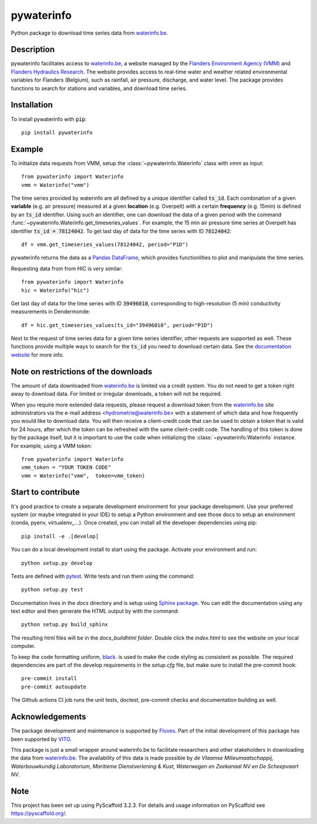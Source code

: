 ===========
pywaterinfo
===========

Python package to download time series data from `waterinfo.be <https://www.waterinfo.be/>`_.

Description
===========

pywaterinfo facilitates access to `waterinfo.be <https://www.waterinfo.be/>`_, a
website managed by the `Flanders Environment Agency (VMM) <https://en.vmm.be/>`_ and
`Flanders Hydraulics Research <https://www.waterbouwkundiglaboratorium.be>`_. The website
provides access to real-time water and weather related environmental variables for
Flanders (Belgium), such as rainfall, air pressure, discharge, and water level.
The package provides functions to search for stations and variables, and download
time series.

Installation
============

To install pywaterinfo with :code:`pip`:

::

    pip install pywaterinfo

Example
========

To initialize data requests from VMM, setup the :class:`~pywaterinfo.Waterinfo` class with `vmm` as input:

::

    from pywaterinfo import Waterinfo
    vmm = Waterinfo("vmm")


The time series provided by waterinfo are all defined by a unique identifier called :code:`ts_id`. Each combination of a given **variable** (e.g. air pressure)
measured at a given **location** (e.g. Overpelt) with a certain **frequency** (e.g. 15min) is defined by an :code:`ts_id` identifier. Using such an identifier,
one can download the data of a given period with the command :func:`~pywaterinfo.Waterinfo.get_timeseries_values`. For example, the 15 min air pressure time series
at Overpelt has identifier :code:`ts_id = 78124042`. To get last day of data for the time series with ID :code:`78124042`:

::

    df = vmm.get_timeseries_values(78124042, period="P1D")

pywaterinfo returns the data as a `Pandas DataFrame <https://pandas.pydata.org/pandas-docs/stable/index.html>`_, which provides functionlities
to plot and manipulate the time series.

Requesting data from from HIC is very similar:

::

    from pywaterinfo import Waterinfo
    hic = Waterinfo("hic")

Get last day of data for the time series with ID :code:`39496010`, corresponding to high-resolution (5 min) conductivity measurements in Dendermonde:

::

    df = hic.get_timeseries_values(ts_id="39496010", period="P1D")

Next to the request of time series data for a given time series identifier, other
requests are supported as well. These functions provide multiple ways to search for the :code:`ts_id` you need to download
certain data. See the `documentation website <https://fluves.github.io/pywaterinfo/>`_ for more info.


Note on restrictions of the downloads
=====================================

The amount of data downloaded from `waterinfo.be <https://www.waterinfo.be/>`_ is limited via a credit system. You do not need to get a token right away to download data. For limited or irregular downloads, a token will not be required.

When you require more extended data requests, please request a download token from the `waterinfo.be <https://www.waterinfo.be/>`_ site administrators
via the e-mail address <hydrometrie@waterinfo.be> with a statement of which data and how frequently you would like to download data.
You will then receive a client-credit code that can be used to obtain a token that is valid for 24 hours, after which the token can be
refreshed with the same client-credit code. The handling of this token is done by the package itself, but it is important to use
the code when initializing the :class:`~pywaterinfo.Waterinfo` instance. For example, using a VMM token:

::

    from pywaterinfo import Waterinfo
    vmm_token = "YOUR TOKEN CODE"
    vmm = Waterinfo("vmm",  token=vmm_token)

Start to contribute
===================

It's good practice to create a separate development environment for your package development. Use your preferred
system (or maybe integrated in your IDE) to setup a Python environment and see those docs to setup an environment
(conda, pyenv, virtualenv,,...). Once created, you can install all the developer dependencies using pip:

::

    pip install -e .[develop]

You can do a local development install to start using the package. Activate your environment and run:

::

    python setup.py develop


Tests are defined with `pytest <https://docs.pytest.org>`_. Write tests and run them using the command:

::

    python setup.py test


Documentation lives in the `docs` directory and is setup using `Sphinx package <http://www.sphinx-doc.org/en/master/>`_.
You can edit the documentation using any text editor and then generate the HTML output by with the command:

::

    python setup.py build_sphinx

The resulting html files will be in the `docs\_build\html folder`. Double click the `index.html` to see the website on your local computer.

To keep the code formatting uniform, `black <https://black.readthedocs.io/en/stable/index.html>`_. is used to make the
code styling as consistent as possible. The required dependencies are part of the develop requirements in the `setup.cfg` file,
but make sure to install the pre-commit hook:

::

    pre-commit install
    pre-commit autoupdate

The Github actions CI job runs the unit tests, doctest, pre-commit checks and documentation building as well.

Acknowledgements
================

The package development and maintenance is supported by `Fluves <https://fluves.com/>`_. Part of the initial development of this package has been supported by `VITO <https://vito.be>`_.

|logo1|  |logo2|

.. |logo1| image:: _static/img/logo_fluves.png
    :width: 20%

.. |logo2| image:: _static/img/logo_vito.png
    :width: 20%

This package is just a small wrapper around waterinfo.be to facilitate researchers and other stakeholders in
downloading the data from `waterinfo.be <https://www.waterinfo.be/>`_. The availability of this data is made
possible by *de Vlaamse Milieumaatschappij, Waterbouwkundig Laboratorium, Maritieme Dienstverlening & Kust, Waterwegen
en Zeekanaal NV en De Scheepvaart NV*.

Note
====

This project has been set up using PyScaffold 3.2.3. For details and usage
information on PyScaffold see https://pyscaffold.org/.
